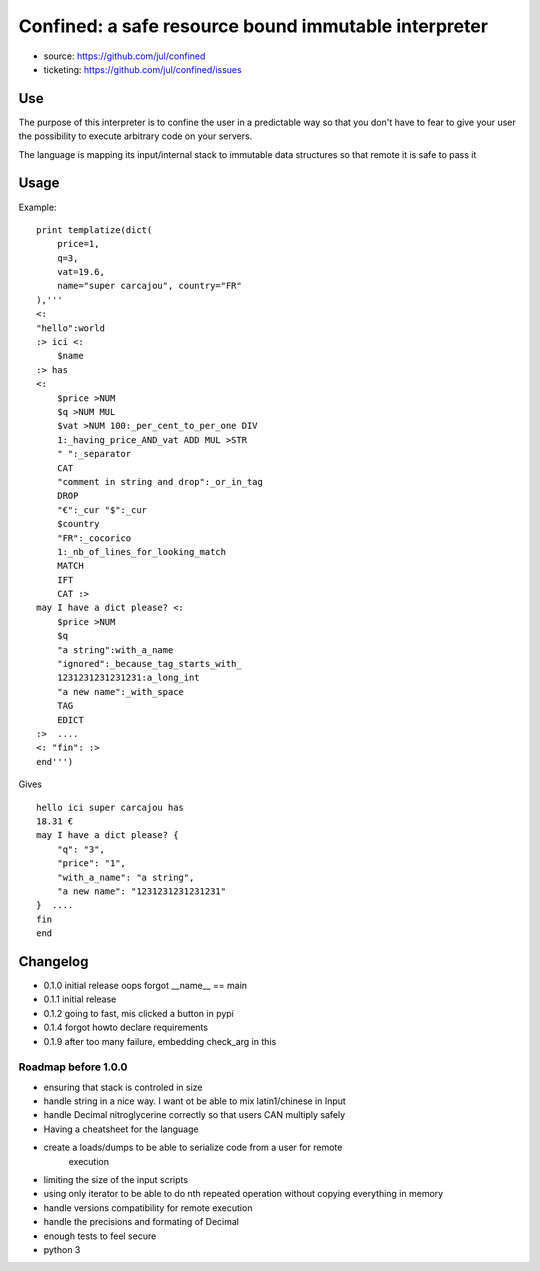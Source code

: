 =====================================================
Confined: a safe resource bound immutable interpreter
=====================================================

* source: https://github.com/jul/confined
* ticketing: https://github.com/jul/confined/issues

.. image:: 
   https://travis-ci.org/jul/confined.png

Use
===

The purpose of this interpreter is to confine the user in a predictable way
so that you don't have to fear to give your user the possibility to execute 
arbitrary code on your servers.

The language is mapping its input/internal stack to immutable data structures
so that remote it is safe to pass it 

Usage
=====

Example::

    print templatize(dict(
        price=1, 
        q=3, 
        vat=19.6, 
        name="super carcajou", country="FR"
    ),'''
    <:
    "hello":world
    :> ici <:
        $name
    :> has
    <:
        $price >NUM
        $q >NUM MUL
        $vat >NUM 100:_per_cent_to_per_one DIV 
        1:_having_price_AND_vat ADD MUL >STR
        " ":_separator
        CAT
        "comment in string and drop":_or_in_tag
        DROP
        "€":_cur "$":_cur 
        $country
        "FR":_cocorico
        1:_nb_of_lines_for_looking_match
        MATCH
        IFT
        CAT :>
    may I have a dict please? <:
        $price >NUM
        $q
        "a string":with_a_name
        "ignored":_because_tag_starts_with_
        1231231231231231:a_long_int
        "a new name":_with_space
        TAG
        EDICT
    :>  ....  
    <: "fin": :>
    end''')

Gives ::

    hello ici super carcajou has
    18.31 €
    may I have a dict please? {
        "q": "3", 
        "price": "1", 
        "with_a_name": "a string", 
        "a new name": "1231231231231231"
    }  ....  
    fin
    end


Changelog
=========

* 0.1.0 initial release oops forgot __name__ == main
* 0.1.1 initial release
* 0.1.2 going to fast, mis clicked a button in pypi
* 0.1.4 forgot howto declare requirements
* 0.1.9 after too many failure, embedding check_arg in this

Roadmap before 1.0.0
********************

* ensuring that stack is controled in size
* handle string in a nice way. I want ot be able to mix latin1/chinese in Input
* handle Decimal nitroglycerine correctly so that users CAN multiply safely
* Having a cheatsheet for the language
* create a loads/dumps to be able to serialize code from a user for remote
     execution
* limiting the size of the input scripts
* using only iterator to be able to do nth repeated operation without copying everything in memory
* handle versions compatibility for remote execution
* handle the precisions and formating of Decimal
* enough tests to feel secure
* python 3
